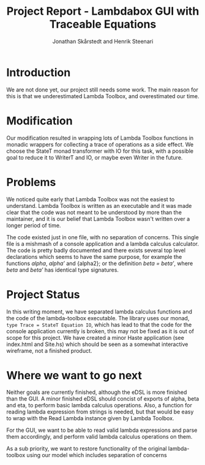 #+TITLE: Project Report - Lambdabox GUI with Traceable Equations
#+AUTHOR: Jonathan Skårstedt and Henrik Steenari
#+EMAIL: jonathan.skarstedt@gmail.com, hugosteenari@gmail.com
#+OPTIONS: toc:nil

* Introduction
We are not done yet, our project still needs some work. The main reason for 
this is that we underestimated Lambda Toolbox, and overestimated our time.

* Modification
Our modification resulted in wrapping lots of Lambda Toolbox functions in monadic
wrappers for collecting a trace of operations as a side effect. We choose 
the StateT monad transformer with IO for this task, with a possible goal 
to reduce it to WriterT and IO, or maybe even Writer in the future.

* Problems 
We noticed quite early that Lambda Toolbox was not the easiest to understand. 
Lambda Toolbox is written as an executable and it was made clear that the code
was not meant to be understood by more than the maintainer, and it is our 
belief that Lambda Toolbox wasn't written over a longer period of time.

The code existed just in one file, with no separation of concerns. This single
file is a mishmash of a console application and a lambda calculus calculator.
The code is pretty badly documented and there exists several top level 
declarations which seems to have the same purpose, for example the functions 
\emph{alpha}, \emph{alpha'} and {alpha2}; or the definition 
\emph{beta = beta'}, where \emph{beta} and \emph{beta'} has identical 
type signatures.

* Project Status
In this writing moment, we have separated lambda calculus functions and 
the code of the lambda-toolbox executable. The library uses our monad, 
=type Trace = StateT Equation IO=, which has lead to that the code for the 
console application currently is broken, this may not be fixed as 
it is out of scope for this project. We have created a minor Haste
application (see index.html and Site.hs) which should be seen as a somewhat 
interactive wireframe, not a finished product.

* Where we want to go next
Neither goals are currently finished, although the eDSL is more finished than 
the GUI. A minor finished eDSL should concist of exports of alpha, beta and 
eta, to perform basic lambda calculus operations. Also, a function for reading
lambda expression from strings is needed, but that would be easy to wrap with
the Read Lambda instance given by Lambda Toolbox.

For the GUI, we want to be able to read valid lambda expressions and parse 
them accordingly, and perform valid lambda calculus operations on them.

As a sub priority, we want to restore functionality of the original 
lambda-toolbox using our model which includes separation of concerns







